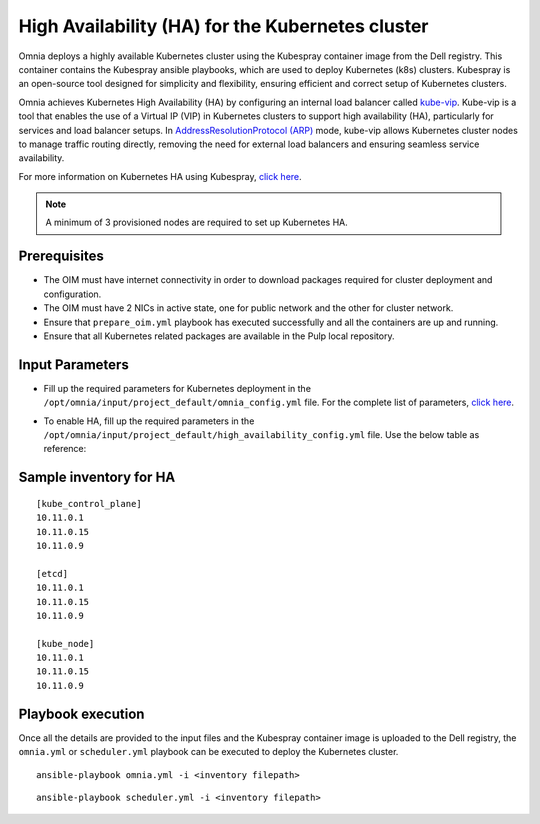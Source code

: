 High Availability (HA) for the Kubernetes cluster
======================================================

Omnia deploys a highly available Kubernetes cluster using the Kubespray container image from the Dell registry. This container contains the Kubespray ansible playbooks, which are used to deploy Kubernetes (k8s) clusters. Kubespray is an open-source tool designed for simplicity and flexibility, ensuring efficient and correct setup of Kubernetes clusters.

Omnia achieves Kubernetes High Availability (HA) by configuring an internal load balancer called `kube-vip <https://kube-vip.io/>`_. Kube-vip is a tool that enables the use of a Virtual IP (VIP) in Kubernetes clusters to support high availability (HA), particularly for services and load balancer setups. In `AddressResolutionProtocol (ARP) <https://wiki.wireshark.org/AddressResolutionProtocol>`_ mode, kube-vip allows Kubernetes cluster nodes to manage traffic routing directly, removing the need for external load balancers and ensuring seamless service availability.

For more information on Kubernetes HA using Kubespray, `click here <https://github.com/kubernetes-sigs/kubespray/blob/master/docs/operations/ha-mode.md>`_.

.. note:: A minimum of 3 provisioned nodes are required to set up Kubernetes HA.

Prerequisites
--------------

* The OIM must have internet connectivity in order to download packages required for cluster deployment and configuration.
* The OIM must have 2 NICs in active state, one for public network and the other for cluster network.
* Ensure that ``prepare_oim.yml`` playbook has executed successfully and all the containers are up and running.
* Ensure that all Kubernetes related packages are available in the Pulp local repository.

Input Parameters
----------------

* Fill up the required parameters for Kubernetes deployment in the ``/opt/omnia/input/project_default/omnia_config.yml`` file. For the complete list of parameters, `click here <../OmniaCluster/schedulerinputparams.html#id1>`_.
* To enable HA, fill up the required parameters in the ``/opt/omnia/input/project_default/high_availability_config.yml`` file. Use the below table as reference:

    .. csv-table:: Parameters for Kubernetes HA
        :file: ../../../Tables/k8s_ha.csv
        :header-rows: 1
        :keepspace:

Sample inventory for HA
---------------------------

::

    [kube_control_plane]
    10.11.0.1
    10.11.0.15
    10.11.0.9

    [etcd]
    10.11.0.1
    10.11.0.15
    10.11.0.9

    [kube_node]
    10.11.0.1
    10.11.0.15
    10.11.0.9

Playbook execution
--------------------

Once all the details are provided to the input files and the Kubespray container image is uploaded to the Dell registry, the ``omnia.yml`` or ``scheduler.yml`` playbook can be executed to deploy the Kubernetes cluster. 

::

    ansible-playbook omnia.yml -i <inventory filepath>

::

    ansible-playbook scheduler.yml -i <inventory filepath>



